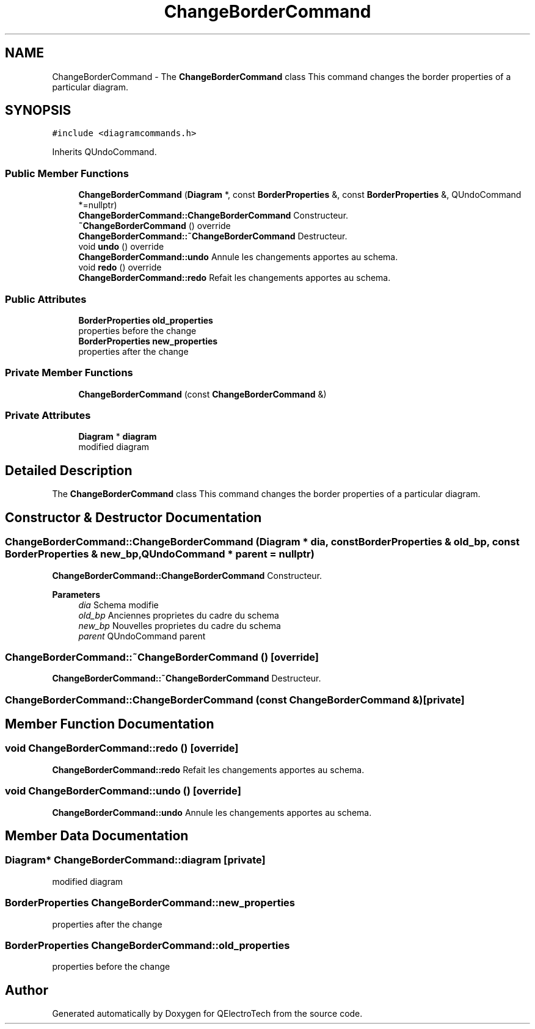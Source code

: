 .TH "ChangeBorderCommand" 3 "Thu Aug 27 2020" "Version 0.8-dev" "QElectroTech" \" -*- nroff -*-
.ad l
.nh
.SH NAME
ChangeBorderCommand \- The \fBChangeBorderCommand\fP class This command changes the border properties of a particular diagram\&.  

.SH SYNOPSIS
.br
.PP
.PP
\fC#include <diagramcommands\&.h>\fP
.PP
Inherits QUndoCommand\&.
.SS "Public Member Functions"

.in +1c
.ti -1c
.RI "\fBChangeBorderCommand\fP (\fBDiagram\fP *, const \fBBorderProperties\fP &, const \fBBorderProperties\fP &, QUndoCommand *=nullptr)"
.br
.RI "\fBChangeBorderCommand::ChangeBorderCommand\fP Constructeur\&. "
.ti -1c
.RI "\fB~ChangeBorderCommand\fP () override"
.br
.RI "\fBChangeBorderCommand::~ChangeBorderCommand\fP Destructeur\&. "
.ti -1c
.RI "void \fBundo\fP () override"
.br
.RI "\fBChangeBorderCommand::undo\fP Annule les changements apportes au schema\&. "
.ti -1c
.RI "void \fBredo\fP () override"
.br
.RI "\fBChangeBorderCommand::redo\fP Refait les changements apportes au schema\&. "
.in -1c
.SS "Public Attributes"

.in +1c
.ti -1c
.RI "\fBBorderProperties\fP \fBold_properties\fP"
.br
.RI "properties before the change "
.ti -1c
.RI "\fBBorderProperties\fP \fBnew_properties\fP"
.br
.RI "properties after the change "
.in -1c
.SS "Private Member Functions"

.in +1c
.ti -1c
.RI "\fBChangeBorderCommand\fP (const \fBChangeBorderCommand\fP &)"
.br
.in -1c
.SS "Private Attributes"

.in +1c
.ti -1c
.RI "\fBDiagram\fP * \fBdiagram\fP"
.br
.RI "modified diagram "
.in -1c
.SH "Detailed Description"
.PP 
The \fBChangeBorderCommand\fP class This command changes the border properties of a particular diagram\&. 
.SH "Constructor & Destructor Documentation"
.PP 
.SS "ChangeBorderCommand::ChangeBorderCommand (\fBDiagram\fP * dia, const \fBBorderProperties\fP & old_bp, const \fBBorderProperties\fP & new_bp, QUndoCommand * parent = \fCnullptr\fP)"

.PP
\fBChangeBorderCommand::ChangeBorderCommand\fP Constructeur\&. 
.PP
\fBParameters\fP
.RS 4
\fIdia\fP Schema modifie 
.br
\fIold_bp\fP Anciennes proprietes du cadre du schema 
.br
\fInew_bp\fP Nouvelles proprietes du cadre du schema 
.br
\fIparent\fP QUndoCommand parent 
.RE
.PP

.SS "ChangeBorderCommand::~ChangeBorderCommand ()\fC [override]\fP"

.PP
\fBChangeBorderCommand::~ChangeBorderCommand\fP Destructeur\&. 
.SS "ChangeBorderCommand::ChangeBorderCommand (const \fBChangeBorderCommand\fP &)\fC [private]\fP"

.SH "Member Function Documentation"
.PP 
.SS "void ChangeBorderCommand::redo ()\fC [override]\fP"

.PP
\fBChangeBorderCommand::redo\fP Refait les changements apportes au schema\&. 
.SS "void ChangeBorderCommand::undo ()\fC [override]\fP"

.PP
\fBChangeBorderCommand::undo\fP Annule les changements apportes au schema\&. 
.SH "Member Data Documentation"
.PP 
.SS "\fBDiagram\fP* ChangeBorderCommand::diagram\fC [private]\fP"

.PP
modified diagram 
.SS "\fBBorderProperties\fP ChangeBorderCommand::new_properties"

.PP
properties after the change 
.SS "\fBBorderProperties\fP ChangeBorderCommand::old_properties"

.PP
properties before the change 

.SH "Author"
.PP 
Generated automatically by Doxygen for QElectroTech from the source code\&.
